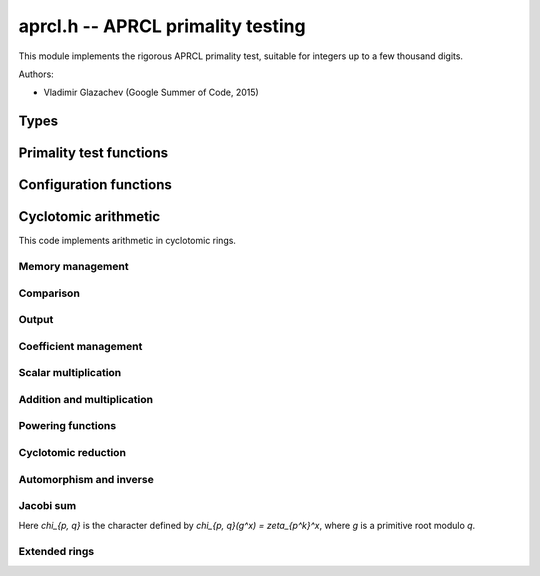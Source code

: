.. _aprcl:

**aprcl.h** -- APRCL primality testing
================================================================================

This module implements the rigorous APRCL primality test, suitable for integers
up to a few thousand digits.

Authors:

* Vladimir Glazachev (Google Summer of Code, 2015)


Types
--------------------------------------------------------------------------------

.. type:: aprcl_config_t

    A one-element array holding an element of type ``aprcl_config_struct``,
    containing precomputed parameters for primality testing.

.. type:: unity_zp_t

    A one-element array holding an element of type ``unity_zp_struct``, which
    represents an element in `\mathbb{Z}[\zeta_{p^{exp}}]/(n)` as an
    :type:`fmpz_mod_poly_t` reduced modulo a cyclotomic polynomial.

.. type:: unity_zpq

    A one-element array holding an element of type ``unity_zpq_struct``, which
    represents an element in `\mathbb{Z}[\zeta_q, \zeta_p]/(n)` as an
    :type:`fmpz_mod_poly_t`.


.. type:: aprcl_config_ptr
.. type:: unity_zp_ptr
.. type:: unity_zpq_ptr

    Pointer to the corresponding struct.


.. type:: aprcl_config_srcptr
.. type:: unity_zp_srcptr
.. type:: unity_zpq_srcptr

    Pointer to a constant object of corresponding struct.



Primality test functions
--------------------------------------------------------------------------------

.. function:: int aprcl_is_prime(const fmpz_t n)

    Tests `n` for primality using the APRCL test.
    This is the same as :func:`aprcl_is_prime_jacobi`.

.. function:: int aprcl_is_prime_jacobi(const fmpz_t n)

    If `n` prime returns 1; otherwise returns 0. The algorithm is well described
    in "Implementation of a New Primality Test" by H. Cohen and A.K. Lenstra and
    "A Course in Computational Algebraic Number Theory" by H. Cohen.

    It is theoretically possible that this function fails to prove that
    `n` is prime. In this event, :func:`flint_abort` is called.
    To handle this condition, the :func:`_aprcl_is_prime_jacobi` function
    can be used.

.. function:: int aprcl_is_prime_gauss(const fmpz_t n)

    If `n` is prime returns 1; otherwise returns 0.
    Uses the Cyclotomic primality testing algorithm described in
    "Four primality testing algorithms" by Rene Schoof.
    The minimum required numbers `s` and `R` are computed automatically.

    By default `R \ge 180`. In some cases this function fails to prove
    that `n` is prime. This means that we select a too small `R` value.
    In this event, :func:`flint_abort` is called.
    To handle this condition, the :func:`_aprcl_is_prime_jacobi` function
    can be used.

.. function:: primality_test_status _aprcl_is_prime_jacobi(const fmpz_t n, const aprcl_config_t config)

    Jacobi sum test for `n`. Possible return values:
    ``PRIME``, ``COMPOSITE`` and ``UNKNOWN`` (if we cannot
    prove primality).

.. function:: primality_test_status _aprcl_is_prime_gauss(const fmpz_t n, const aprcl_config_t config)

    Tests `n` for primality with fixed ``config``. Possible return values:
    ``PRIME``, ``COMPOSITE`` and ``PROBABPRIME``
    (if we cannot prove primality).

.. function:: void aprcl_is_prime_gauss_min_R(const fmpz_t n, ulong R)

    Same as :func:`aprcl_is_prime_gauss` with fixed minimum value of `R`.

.. function:: int aprcl_is_prime_final_division(const fmpz_t n, const fmpz_t s, ulong r)

    Returns 0 if for some `a = n^k \bmod s`, where `k \in [1, r - 1]`, 
    we have that `a | n`; otherwise returns 1.

Configuration functions
--------------------------------------------------------------------------------

.. function:: void aprcl_config_gauss_init(aprcl_config_t conf, const fmpz_t n)

    Computes the `s` and `R` values used in the cyclotomic primality test,
    `s^2 > n` and `s=\prod\limits_{\substack{q-1|R \\ q \text{ prime}}}q`.
    Also stores factors of `R` and `s`.

.. function:: void aprcl_config_gauss_init_min_R(aprcl_config_t conf, const fmpz_t n, ulong R)

    Computes the `s` with fixed minimum `R` such that `a^R \equiv 1 \mod{s}`
    for all integer `a` coprime to `s`. 

.. function:: void aprcl_config_gauss_clear(aprcl_config_t conf)

    Clears the given ``aprcl_config`` element. It must be reinitialised in
    order to be used again.

.. function:: ulong aprcl_R_value(const fmpz_t n)

    Returns a precomputed `R` value for APRCL, such that the
    corresponding `s` value is greater than `\sqrt{n}`. The maximum
    stored value `6983776800` allows to test numbers up to `6000` digits.

.. function:: void aprcl_config_jacobi_init(aprcl_config_t conf, const fmpz_t n)

    Computes the `s` and `R` values used in the cyclotomic primality test,
    `s^2 > n` and `a^R \equiv 1 \mod{s}` for all `a` coprime to `s`.
    Also stores factors of `R` and `s`.

.. function:: void aprcl_config_jacobi_clear(aprcl_config_t conf)

    Clears the given ``aprcl_config`` element. It must be reinitialised in
    order to be used again.

Cyclotomic arithmetic
--------------------------------------------------------------------------------

This code implements arithmetic in cyclotomic rings.


Memory management
................................................................................

.. function:: void unity_zp_init(unity_zp_t f, ulong p, ulong exp, const fmpz_t n)

    Initializes `f` as an element of `\mathbb{Z}[\zeta_{p^{exp}}]/(n)`.

.. function:: void unity_zp_clear(unity_zp_t f)

    Clears the given element. It must be reinitialised in
    order to be used again.

.. function:: void unity_zp_copy(unity_zp_t f, const unity_zp_t g)

    Sets `f` to `g`. `f` and `g` must be initialized with same `p` and `n`.

.. function:: void unity_zp_swap(unity_zp_t f, unity_zp_t q)

    Swaps `f` and `g`. `f` and `g` must be initialized with same `p` and `n`.

.. function:: void unity_zp_set_zero(unity_zp_t f)

    Sets `f` to zero.

Comparison
................................................................................

.. function:: slong unity_zp_is_unity(const unity_zp_t f)

    If `f = \zeta^h` returns h; otherwise returns -1.

.. function:: int unity_zp_equal(const unity_zp_t f, const unity_zp_t g)

    Returns nonzero if `f = g` reduced by the `p^{exp}`-th cyclotomic
    polynomial.

Output
................................................................................

.. function:: void unity_zp_print(const unity_zp_t f)

    Prints the contents of the `f`.

Coefficient management
................................................................................

.. function:: void unity_zp_coeff_set_fmpz(unity_zp_t f, ulong ind, const fmpz_t x)
              void unity_zp_coeff_set_ui(unity_zp_t f, ulong ind, ulong x)

    Sets the coefficient of `\zeta^{ind}` to `x`.
    `ind` must be less than `p^{exp}`.

.. function:: void unity_zp_coeff_add_fmpz(unity_zp_t f, ulong ind, const fmpz_t x)
              void unity_zp_coeff_add_ui(unity_zp_t f, ulong ind, ulong x)

    Adds `x` to the coefficient of `\zeta^{ind}`.
    `x` must be less than `n`.
    `ind` must be less than `p^{exp}`.

.. function:: void unity_zp_coeff_inc(unity_zp_t f, ulong ind)

    Increments the coefficient of `\zeta^{ind}`.
    `ind` must be less than `p^{exp}`.

.. function:: void unity_zp_coeff_dec(unity_zp_t f, ulong ind)

    Decrements the coefficient of `\zeta^{ind}`.
    `ind` must be less than `p^{exp}`.

Scalar multiplication
................................................................................

.. function:: void unity_zp_mul_scalar_fmpz(unity_zp_t f, const unity_zp_t g, const fmpz_t s)

    Sets `f` to `s \cdot g`. `f` and `g` must be initialized with
    same `p`, `exp` and `n`.

.. function:: void unity_zp_mul_scalar_ui(unity_zp_t f, const unity_zp_t g, ulong s)

    Sets `f` to `s \cdot g`. `f` and `g` must be initialized with
    same `p`, `exp` and `n`.

Addition and multiplication
................................................................................

.. function:: void unity_zp_add(unity_zp_t f, const unity_zp_t g, const unity_zp_t h)

    Sets `f` to `g + h`.
    `f`, `g` and `h` must be initialized with same `p`, `exp` and `n`.

.. function:: void unity_zp_mul(unity_zp_t f, const unity_zp_t g, const unity_zp_t h)

    Sets `f` to `g \cdot h`.
    `f`, `g` and `h` must be initialized with same `p`, `exp` and `n`.

.. function:: void unity_zp_sqr(unity_zp_t f, const unity_zp_t g)

    Sets `f` to `g \cdot g`.
    `f`, `g` and `h` must be initialized with same `p`, `exp` and `n`.

.. function:: void unity_zp_mul_inplace(unity_zp_t f, const unity_zp_t g, const untiy_zp h, fmpz_t * t)

    Sets `f` to `g \cdot h`. If `p^{exp} = 3, 4, 5, 7, 8, 9, 11, 16` special
    multiplication functions are used. The preallocated array `t` of ``fmpz_t`` is
    used for all computations in this case.
    `f`, `g` and `h` must be initialized with same `p`, `exp` and `n`.

.. function:: void unity_zp_sqr_inplace(unity_zp_t f, const unity_zp_t g, fmpz_t * t)

    Sets `f` to `g \cdot g`. If `p^{exp} = 3, 4, 5, 7, 8, 9, 11, 16` special
    multiplication functions are used. The preallocated array `t` of ``fmpz_t`` is
    used for all computations in this case.
    `f` and `g` must be initialized with same `p`, `exp` and `n`.

Powering functions
................................................................................

.. function:: void unity_zp_pow_fmpz(unity_zp_t f, unity_zp_t g, const fmpz_t pow)

    Sets `f` to `g^{pow}`. `f` and `g` must be initialized with
    same `p`, `exp` and `n`.

.. function:: void unity_zp_pow_ui(unity_zp_t f, unity_zp_t g, ulong pow)

    Sets `f` to `g^{pow}`. `f` and `g` must be initialized with
    same `p`, `exp` and `n`.

.. function:: ulong _unity_zp_pow_select_k(const fmpz_t n)

    Returns the smallest integer `k` satisfying
    `\log (n) < (k(k + 1)2^{2k}) / (2^{k + 1} - k - 2) + 1`

.. function:: void unity_zp_pow_2k_fmpz(unity_zp_t f, unity_zp_t g, const fmpz_t pow)

    Sets `f` to `g^{pow}` using the `2^k`-ary exponentiation method.
    `f` and `g` must be initialized with same `p`, `exp` and `n`.

.. function:: void unity_zp_pow_2k_ui(unity_zp_t f, const unity_zp_t g, ulong pow)

    Sets `f` to `g^{pow}` using the `2^k`-ary exponentiation method.
    `f` and `g` must be initialized with same `p`, `exp` and `n`.

.. function:: void unity_zp_pow_sliding_fmpz(unity_zp_t f, unity_zp_t g, const fmpz_t pow)

    Sets `f` to `g^{pow}` using the sliding window exponentiation method.
    `f` and `g` must be initialized with same `p`, `exp` and `n`.


Cyclotomic reduction
................................................................................

.. function:: void _unity_zp_reduce_cyclotomic_divmod(unity_zp_t f)
              void _unity_zp_reduce_cyclotomic(unity_zp_t f)

    Sets `f = f \bmod \Phi_{p^{exp}}`. `\Phi_{p^{exp}}` is the `p^{exp}`-th
    cyclotomic polynomial. `g` must be reduced by `x^{p^{exp}}-1` poly.
    `f` and `g` must be initialized with same `p`, `exp` and `n`.

.. function:: void unity_zp_reduce_cyclotomic(unity_zp_t f, const unity_zp_t g)

    Sets `f = g \bmod \Phi_{p^{exp}}`. `\Phi_{p^{exp}}` is the `p^{exp}`-th
    cyclotomic polynomial.

Automorphism and inverse
................................................................................

.. function:: void unity_zp_aut(unity_zp_t f, const unity_zp_t g, ulong x)

    Sets `f = \sigma_x(g)`, the automorphism `\sigma_x(\zeta)=\zeta^x`.
    `f` and `g` must be initialized with the same `p`, `exp` and `n`.

.. function:: void unity_zp_aut_inv(unity_zp_t f, const unity_zp_t g, ulong x)

    Sets `f = \sigma_x^{-1}(g)`, so `\sigma_x(f) = g`.
    `g` must be reduced by `\Phi_{p^{exp}}`.
    `f` and `g` must be initialized with the same `p`, `exp` and `n`.

Jacobi sum
................................................................................

Here `\chi_{p, q}` is the character defined by
`\chi_{p, q}(g^x) = \zeta_{p^k}^x`, where `g` is
a primitive root modulo `q`.

.. function:: void unity_zp_jacobi_sum_pq(unity_zp_t f, ulong q, ulong p)

    Sets `f` to the Jacobi sum `J(p, q) = j(\chi_{p, q}, \chi_{p, q})`.

.. function:: void unity_zp_jacobi_sum_2q_one(unity_zp_t f, ulong q)

    Sets `f` to the Jacobi sum
    `J_2(q) = j(\chi_{2, q}^{2^{k - 3}}, \chi_{2, q}^{3 \cdot 2^{k - 3}}))^2`.

.. function:: void unity_zp_jacobi_sum_2q_two(unity_zp_t f, ulong q)

    Sets `f` to the Jacobi sum
    `J_3(1) = j(\chi_{2, q}, \chi_{2, q}, \chi_{2, q}) =
    J(2, q) \cdot j(\chi_{2, q}^2, \chi_{2, q})`.

Extended rings
................................................................................

.. function:: void unity_zpq_init(unity_zpq_t f, ulong q, ulong p, const fmpz_t n)

    Initializes `f` as an element of `\mathbb{Z}[\zeta_q, \zeta_p]/(n)`.

.. function:: void unity_zpq_clear(unity_zpq_t f)

    Clears the given element. It must be reinitialized in
    order to be used again.

.. function:: void unity_zpq_copy(unity_zpq_t f, const unity_zpq_t g)

    Sets `f` to `g`. `f` and `g` must be initialized with
    same `p`, `q` and `n`.

.. function:: void unity_zpq_swap(unity_zpq_t f, unity_zpq_t q)

    Swaps `f` and `g`. `f` and `g` must be initialized with
    same `p`, `q` and `n`.

.. function:: int unity_zpq_equal(const unity_zpq_t f, const unity_zpq_t g)

    Returns nonzero if `f = g`.

.. function:: ulong unity_zpq_p_unity(const unity_zpq_t f)

    If `f = \zeta_p^x` returns `x in [0, p - 1]`; otherwise returns `p`.

.. function:: int unity_zpq_is_p_unity(const unity_zpq_t f)

    Returns nonzero if `f = \zeta_p^x`.

.. function:: int unity_zpq_is_p_unity_generator(const unity_zpq_t f)

    Returns nonzero if `f` is a generator of the cyclic group `<\zeta_p>`.

.. function:: void unity_zpq_coeff_set_fmpz(unity_zpq_t f, ulong i, ulong j, const fmpz_t x)

    Sets the coefficient of `\zeta_q^i \zeta_p^j` to `x`.
    `i` must be less than `q` and `j` must be less than `p`.

.. function:: void unity_zpq_coeff_set_ui(unity_zpq_t f, ulong i, ulong j, ulong x)

    Sets the coefficient of `\zeta_q^i \zeta_p^j` to `x`.
    `i` must be less than `q` and `j` must be less then `p`.

.. function:: void unity_zpq_coeff_add(unity_zpq_t f, ulong i, ulong j, const fmpz_t x)

    Adds `x` to the coefficient of `\zeta_p^i \zeta_q^j`. `x` must be less than `n`.

.. function:: void unity_zpq_add(unity_zpq_t f, const unity_zpq_t g, const unity_zpq_t h)

    Sets `f` to `g + h`.
    `f`, `g` and `h` must be initialized with same
    `q`, `p` and `n`.

.. function:: void unity_zpq_mul(unity_zpq_t f, const unity_zpq_t g, const unity_zpq_t h)

    Sets the `f` to `g \cdot h`.
    `f`, `g` and `h` must be initialized with same
    `q`, `p` and `n`.

.. function:: void _unity_zpq_mul_unity_p(unity_zpq_t f)

    Sets `f = f \cdot \zeta_p`.

.. function:: void unity_zpq_mul_unity_p_pow(unity_zpq_t f, const unity_zpq_t g, ulong k)

    Sets `f` to `g \cdot \zeta_p^k`.

.. function:: void unity_zpq_pow(unity_zpq_t f, unity_zpq_t g, const fmpz_t p)

    Sets `f` to `g^p`. `f` and `g` must be initialized with same `p`, `q` and `n`.

.. function:: void unity_zpq_pow_ui(unity_zpq_t f, unity_zpq_t g, ulong p)

    Sets `f` to `g^p`. `f` and `g` must be initialized with same `p`, `q` and `n`.

.. function:: void unity_zpq_gauss_sum(unity_zpq_t f, ulong q, ulong p)

    Sets `f = \tau(\chi_{p, q})`.

.. function:: void unity_zpq_gauss_sum_sigma_pow(unity_zpq_t f, ulong q, ulong p)

    Sets `f = \tau^{\sigma_n}(\chi_{p, q})`.
